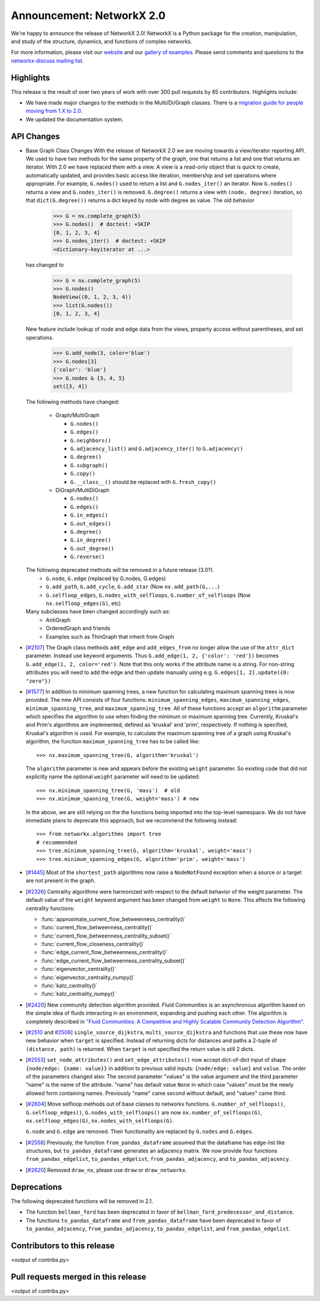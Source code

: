 Announcement: NetworkX 2.0
==========================

We're happy to announce the release of NetworkX 2.0!
NetworkX is a Python package for the creation, manipulation, and study of the
structure, dynamics, and functions of complex networks.

For more information, please visit our `website <http://networkx.github.io/>`_
and our `gallery of examples
<https://networkx.github.io/documentation/latest/auto_examples/index.html>`_.
Please send comments and questions to the `networkx-discuss mailing list
<http://groups.google.com/group/networkx-discuss>`_.

Highlights
----------

This release is the result of over two years of work with over 300 pull
requests by 85 contributors. Highlights include:

- We have made major changes to the methods in the Multi/Di/Graph classes.
  There is a `migration guide for people moving from 1.X to 2.0
  <https://networkx.github.io/documentation/latest/release/migration_guide_from_1.x_to_2.0.html>`_.

- We updated the documentation system.


API Changes
-----------

* Base Graph Class Changes
  With the release of NetworkX 2.0 we are moving towards a view/iterator reporting API.
  We used to have two methods for the same property of the graph, one that returns a
  list and one that returns an iterator. With 2.0 we have replaced them with a view.
  A view is a read-only object that is quick to create, automatically updated, and 
  provides basic access like iteration, membership and set operations where appropriate.
  For example, ``G.nodes()`` used to return a list and ``G.nodes_iter()`` an iterator.
  Now ``G.nodes()`` returns a view and ``G.nodes_iter()`` is removed. ``G.degree()``
  returns a view with ``(node, degree)`` iteration, so that ``dict(G.degree())``
  returns a dict keyed by node with degree as value.
  The old behavior

    >>> G = nx.complete_graph(5)
    >>> G.nodes()  # doctest: +SKIP
    [0, 1, 2, 3, 4]
    >>> G.nodes_iter()  # doctest: +SKIP
    <dictionary-keyiterator at ...>

  has changed to

    >>> G = nx.complete_graph(5)
    >>> G.nodes()
    NodeView((0, 1, 2, 3, 4))
    >>> list(G.nodes())
    [0, 1, 2, 3, 4]

  New feature include lookup of node and edge data from the views, property
  access without parentheses, and set operations.

    >>> G.add_node(3, color='blue')
    >>> G.nodes[3]
    {'color': 'blue'}
    >>> G.nodes & {3, 4, 5}
    set([3, 4])

  The following methods have changed:

    * Graph/MultiGraph

      * ``G.nodes()``
      * ``G.edges()``
      * ``G.neighbors()``
      * ``G.adjacency_list()`` and ``G.adjacency_iter()`` to ``G.adjacency()``
      * ``G.degree()``
      * ``G.subgraph()``
      * ``G.copy()``
      * ``G.__class__()`` should be replaced with ``G.fresh_copy()``

    * DiGraph/MultiDiGraph

      * ``G.nodes()``
      * ``G.edges()``
      * ``G.in_edges()``
      * ``G.out_edges()``
      * ``G.degree()``
      * ``G.in_degree()``
      * ``G.out_degree()``
      * ``G.reverse()``

  The following deprecated methods will be removed in a future release (3.0?).
      * ``G.node``, ``G.edge`` (replaced by G.nodes, G.edges)
      * ``G.add_path``, ``G.add_cycle``, ``G.add_star`` (Now ``nx.add_path(G,...``)
      * ``G.selfloop_edges``, ``G.nodes_with_selfloops``, ``G.number_of_selfloops``
        (Now ``nx.selfloop_edges(G)``, etc)

  Many subclasses have been changed accordingly such as:
    * AntiGraph
    * OrderedGraph and friends
    * Examples such as ThinGraph that inherit from Graph

* [`#2107 <https://github.com/networkx/networkx/pull/2107>`_]
  The Graph class methods ``add_edge`` and ``add_edges_from`` no longer
  allow the use of the ``attr_dict`` parameter.  Instead use keyword arguments.
  Thus ``G.add_edge(1, 2, {'color': 'red'})`` becomes
  ``G.add_edge(1, 2, color='red')``.
  Note that this only works if the attribute name is a string. For non-string
  attributes you will need to add the edge and then update manually using
  e.g. ``G.edges[1, 2].update({0: "zero"})``

* [`#1577 <https://github.com/networkx/networkx/pull/1577>`_]
  In addition to minimum spanning trees, a new function for calculating maximum
  spanning trees is now provided. The new API consists of four functions:
  ``minimum_spanning_edges``, ``maximum_spanning_edges``,
  ``minimum_spanning_tree``, and ``maximum_spanning_tree``.
  All of these functions accept an ``algorithm`` parameter which specifies the
  algorithm to use when finding the minimum or maximum spanning tree. Currently,
  Kruskal's and Prim's algorithms are implemented, defined as 'kruskal' and
  'prim', respectively. If nothing is specified, Kruskal's algorithm is used.
  For example, to calculate the maximum spanning tree of a graph using Kruskal's
  algorithm, the function ``maximum_spanning_tree`` has to be called like::

      >>> nx.maximum_spanning_tree(G, algorithm='kruskal')

  The ``algorithm`` parameter is new and appears before the existing ``weight``
  parameter. So existing code that did not explicitly name the optional
  ``weight`` parameter will need to be updated::

      >>> nx.minimum_spanning_tree(G, 'mass')  # old
      >>> nx.minimum_spanning_tree(G, weight='mass') # new

  In the above, we are still relying on the the functions being imported into the
  top-level  namespace. We do not have immediate plans to deprecate this approach,
  but we recommend the following instead::

       >>> from networkx.algorithms import tree
       # recommended
       >>> tree.minimum_spanning_tree(G, algorithm='kruskal', weight='mass')
       >>> tree.minimum_spanning_edges(G, algorithm='prim', weight='mass')

* [`#1445 <https://github.com/networkx/networkx/pull/1445>`_]
  Most of the ``shortest_path`` algorithms now raise a ``NodeNotFound`` exception
  when a source or a target are not present in the graph.

* [`#2326 <https://github.com/networkx/networkx/pull/2326>`_]
  Centrality algorithms were harmonized with respect to the default behavior of
  the weight parameter. The default value of the ``weight`` keyword argument has
  been changed from ``weight`` to ``None``.  This affects the
  following centrality functions:

  - :func:`approximate_current_flow_betweenness_centrality()`
  - :func:`current_flow_betweenness_centrality()`
  - :func:`current_flow_betweenness_centrality_subset()`
  - :func:`current_flow_closeness_centrality()`
  - :func:`edge_current_flow_betweenness_centrality()`
  - :func:`edge_current_flow_betweenness_centrality_subset()`
  - :func:`eigenvector_centrality()`
  - :func:`eigenvector_centrality_numpy()`
  - :func:`katz_centrality()`
  - :func:`katz_centrality_numpy()`

* [`#2420 <https://github.com/networkx/networkx/pull/2420>`_]
  New community detection algorithm provided. Fluid Communities is an
  asynchronous algorithm based on the simple idea of fluids interacting in an
  environment, expanding and pushing each other. The algorithm is completely
  described in `"Fluid Communities: A Competitive and Highly Scalable Community
  Detection Algorithm" <https://arxiv.org/pdf/1703.09307.pdf>`_.

* [`#2510 <https://github.com/networkx/networkx/pull/2510>`_ and
  `#2508 <https://github.com/networkx/networkx/pull/2508>`_]
  ``single_source_dijkstra``, ``multi_source_dijkstra`` and functions that use
  these now have new behavior when ``target`` is specified. Instead of
  returning dicts for distances and paths a 2-tuple of ``(distance, path)`` is
  returned.  When ``target`` is not specified the return value is still 2
  dicts.

* [`#2553 <https://github.com/networkx/networkx/pull/2553>`_]
  ``set_node_attributes()`` and ``set_edge_attributes()`` now accept
  dict-of-dict input of shape ``{node/edge: {name: value}}`` in addition to
  previous valid inputs: ``{node/edge: value}`` and ``value``. The order of the
  parameters changed also: The second parameter "values" is the value argument
  and the third parameter "name" is the name of the attribute. "name" has
  default value ``None`` in which case "values" must be the newly allowed form
  containing names. Previously "name" came second without default, and "values"
  came third.

* [`#2604 <https://github.com/networkx/networkx/pull/2604>`_] Move selfloop
  methods out of base classes to networkx functions.
  ``G.number_of_selfloops()``, ``G.selfloop_edges()``,
  ``G.nodes_with_selfloops()`` are now ``nx.number_of_selfloops(G)``,
  ``nx.selfloop_edges(G)``, ``nx.nodes_with_selfloops(G)``.

  ``G.node`` and ``G.edge`` are removed. Their functionality are replaced by
  ``G.nodes`` and ``G.edges``.

* [`#2558 <https://github.com/networkx/networkx/pull/2558>`_]
  Previously, the function ``from_pandas_dataframe`` assumed that the dataframe
  has edge-list like structures, but ``to_pandas_dataframe`` generates an
  adjacency matrix.  We now provide four functions ``from_pandas_edgelist``,
  ``to_pandas_edgelist``, ``from_pandas_adjacency``, and ``to_pandas_adjacency``.

* [`#2620 <https://github.com/networkx/networkx/pull/2620>`_]
  Removed ``draw_nx``, please use ``draw`` or ``draw_networkx``.

Deprecations
------------

The following deprecated functions will be removed in 2.1.

- The function ``bellman_ford`` has been deprecated in favor of
  ``bellman_ford_predecessor_and_distance``.

- The functions ``to_pandas_dataframe`` and ``from_pandas_dataframe`` have been
  deprecated in favor of ``to_pandas_adjacency``, ``from_pandas_adjacency``,
  ``to_pandas_edgelist``, and ``from_pandas_edgelist``.

Contributors to this release
----------------------------

<output of contribs.py>


Pull requests merged in this release
------------------------------------

<output of contribs.py>
